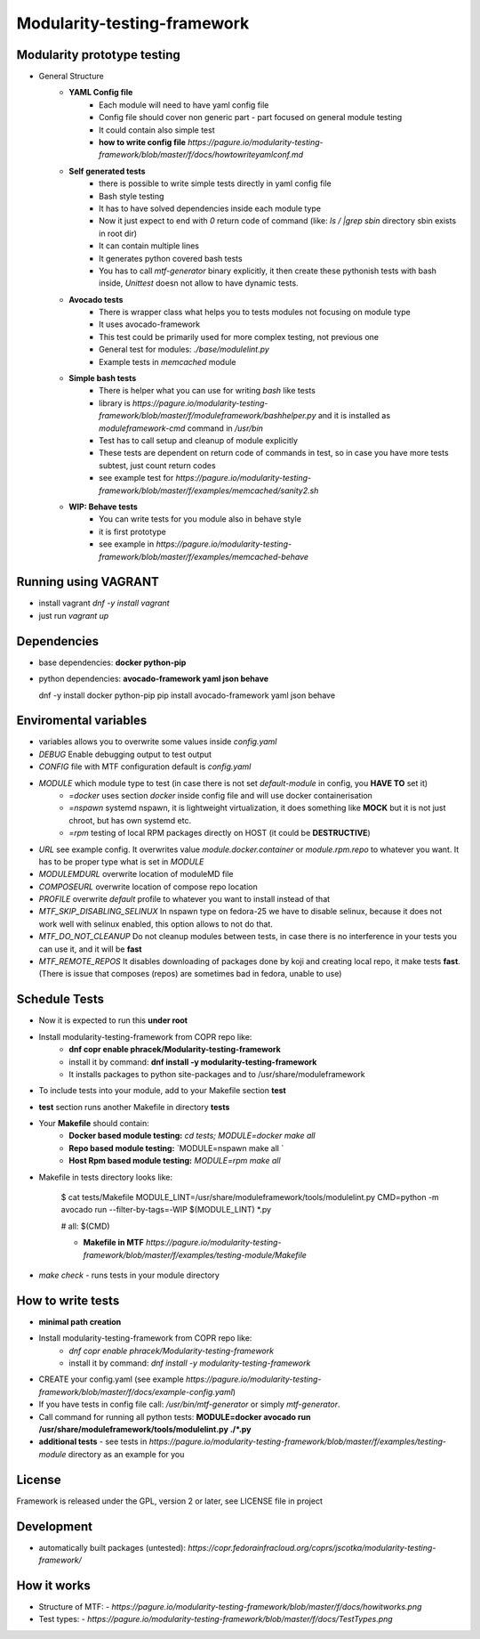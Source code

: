 Modularity-testing-framework
============================

Modularity prototype testing
----------------------------

- General Structure
    - **YAML Config file**
        - Each module will need to have yaml config file
        - Config file should cover non generic part - part focused on general module testing
        - It could contain also simple test
        - **how to write config file** `https://pagure.io/modularity-testing-framework/blob/master/f/docs/howtowriteyamlconf.md`

    - **Self generated tests**
        - there is possible to write simple tests directly in yaml config file
        - Bash style testing
        - It has  to have solved dependencies inside each module type
        - Now it just expect to end with *0* return code of command (like: *ls / |grep sbin* directory sbin exists in root dir)
        - It can contain multiple lines
        - It generates python covered bash tests
        - You has to call `mtf-generator` binary explicitly, it then create these pythonish tests with bash inside, *Unittest* doesn not allow to have dynamic tests.

    - **Avocado tests**
        - There is wrapper class what helps you to tests modules not focusing on module type
        - It uses avocado-framework
        - This test could be primarily used for more complex testing, not previous one
        - General test for modules: *./base/modulelint.py*
        - Example tests in *memcached* module

    - **Simple bash tests**
        - There is helper what you can use for writing *bash* like tests
        - library is `https://pagure.io/modularity-testing-framework/blob/master/f/moduleframework/bashhelper.py` and it is installed as *moduleframework-cmd* command in */usr/bin*
        - Test has to call setup and cleanup of module explicitly
        - These tests are dependent on return code of commands in test, so in case you have more tests subtest, just count return codes
        - see example test for `https://pagure.io/modularity-testing-framework/blob/master/f/examples/memcached/sanity2.sh`


    - **WIP: Behave tests**
        - You can write tests for you module also in behave style
        - it is first prototype
        - see example in `https://pagure.io/modularity-testing-framework/blob/master/f/examples/memcached-behave`

Running using VAGRANT
---------------------
- install vagrant *dnf -y install vagrant*
- just run *vagrant up*

Dependencies
------------
- base dependencies: **docker python-pip**
- python dependencies: **avocado-framework yaml json behave**

  dnf -y install docker python-pip
  pip install avocado-framework yaml json behave

Enviromental variables
----------------------
- variables allows you to overwrite some values inside *config.yaml*
- *DEBUG* Enable debugging output to test output
- *CONFIG* file with MTF configuration default is *config.yaml*
- *MODULE* which module type to test (in case there is not set *default-module* in config, you **HAVE TO** set it)
    - *=docker* uses section *docker* inside config file and will use docker containerisation
    - *=nspawn* systemd nspawn, it is lightweight virtualization, it does something like **MOCK** but it is not just chroot, but has own systemd etc.
    - *=rpm* testing of local RPM packages directly on HOST (it could be **DESTRUCTIVE**)

- *URL* see example config. It overwrites value *module.docker.container* or *module.rpm.repo* to whatever you want. It has to be proper type what is set in *MODULE*
- *MODULEMDURL* overwrite location of moduleMD file
- *COMPOSEURL* overwrite location of compose repo location
- *PROFILE* overwrite *default* profile to whatever you want to install instead of that
- *MTF_SKIP_DISABLING_SELINUX* In nspawn type on fedora-25 we have to disable selinux, because it does not work well with selinux enabled, this option allows to not do that.
- *MTF_DO_NOT_CLEANUP* Do not cleanup modules between tests, in case there is no interference in your tests you can use it, and it will be **fast**
- *MTF_REMOTE_REPOS* It disables downloading of packages done by koji and creating local repo, it make tests **fast**. (There is issue that composes (repos) are sometimes bad in fedora, unable to use)


Schedule Tests
--------------
- Now it is expected to run this **under root**
- Install modularity-testing-framework from COPR repo like:
    - **dnf copr enable phracek/Modularity-testing-framework**
    - install it by command: **dnf install -y modularity-testing-framework**
    - It installs packages to python site-packages and to /usr/share/moduleframework
- To include tests into your module, add to your Makefile section **test**
- **test** section runs another Makefile in directory **tests**
- Your **Makefile** should contain:
    - **Docker based module testing:** `cd tests; MODULE=docker make all`
    - **Repo based module testing:** `MODULE=nspawn make all `
    - **Host Rpm based module testing:** `MODULE=rpm make all`

- Makefile in tests directory looks like:

    $ cat tests/Makefile
    MODULE_LINT=/usr/share/moduleframework/tools/modulelint.py
    CMD=python -m avocado run --filter-by-tags=-WIP $(MODULE_LINT) *.py

    #
    all: $(CMD)

    - **Makefile in MTF** `https://pagure.io/modularity-testing-framework/blob/master/f/examples/testing-module/Makefile`

- `make check` -  runs tests in your module directory


How to write tests
------------------
- **minimal path creation**
- Install modularity-testing-framework from COPR repo like:
   - *dnf copr enable phracek/Modularity-testing-framework*
   - install it by command: *dnf install -y modularity-testing-framework*
- CREATE your config.yaml (see example `https://pagure.io/modularity-testing-framework/blob/master/f/docs/example-config.yaml`)
- If you have tests in config file call:  */usr/bin/mtf-generator* or simply *mtf-generator*.
- Call command for running all python tests:  **MODULE=docker avocado run /usr/share/moduleframework/tools/modulelint.py ./*.py**
- **additional tests** - see tests in `https://pagure.io/modularity-testing-framework/blob/master/f/examples/testing-module` directory as an example for you

License
-------
Framework is released under the GPL, version 2 or later, see LICENSE file in project

Development
-----------
- automatically built packages (untested): `https://copr.fedorainfracloud.org/coprs/jscotka/modularity-testing-framework/`

How it works
------------
- Structure of MTF:
  - `https://pagure.io/modularity-testing-framework/blob/master/f/docs/howitworks.png`
- Test types:
  - `https://pagure.io/modularity-testing-framework/blob/master/f/docs/TestTypes.png`
